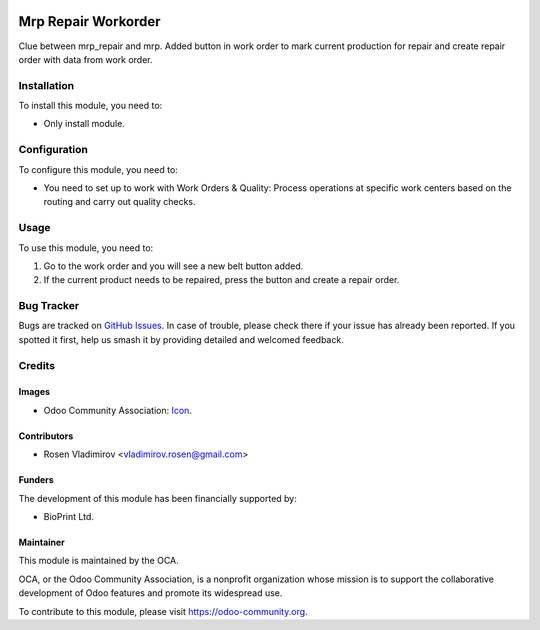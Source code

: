 .. image:: https://img.shields.io/badge/licence-AGPL--3-blue.svg
   :target: http://www.gnu.org/licenses/agpl-3.0-standalone.html
   :alt: License: AGPL-3

====================
Mrp Repair Workorder
====================

Clue between mrp_repair and mrp. Added button in work order to mark current production for repair and create repair order with data from work order.

Installation
============

To install this module, you need to:

* Only install module.

Configuration
=============

To configure this module, you need to:

* You need to set up to work with Work Orders & Quality: Process operations at specific work centers based on the routing and carry out quality checks.

Usage
=====

To use this module, you need to:

#. Go to the work order and you will see a new belt button added.
#. If the current product needs to be repaired, press the button and create a repair order.

.. image:: https://odoo-community.org/website/image/ir.attachment/5784_f2813bd/datas
   :alt: Try me on Runbot
   :target: https://runbot.odoo-community.org/runbot/{repo_id}/{branch}

.. repo_id is available in https://github.com/OCA/maintainer-tools/blob/master/tools/repos_with_ids.txt
.. branch is "8.0" for example

Bug Tracker
===========

Bugs are tracked on `GitHub Issues
<https://github.com/OCA/{project_repo}/issues>`_. In case of trouble, please
check there if your issue has already been reported. If you spotted it first,
help us smash it by providing detailed and welcomed feedback.

Credits
=======

Images
------

* Odoo Community Association: `Icon <https://github.com/OCA/maintainer-tools/blob/master/template/module/static/description/icon.svg>`_.

Contributors
------------

* Rosen Vladimirov <vladimirov.rosen@gmail.com>

Funders
-------

The development of this module has been financially supported by:

* BioPrint Ltd.

Maintainer
----------

.. image:: https://odoo-community.org/logo.png
   :alt: Odoo Community Association
   :target: https://odoo-community.org

This module is maintained by the OCA.

OCA, or the Odoo Community Association, is a nonprofit organization whose
mission is to support the collaborative development of Odoo features and
promote its widespread use.

To contribute to this module, please visit https://odoo-community.org.
